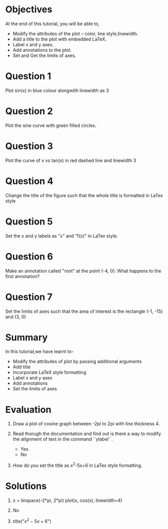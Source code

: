 #+LaTeX_CLASS: beamer
#+LaTeX_CLASS_OPTIONS: [presentation]
#+BEAMER_FRAME_LEVEL: 1

#+BEAMER_HEADER_EXTRA: \usetheme{Warsaw}\usecolortheme{default}\useoutertheme{infolines}\setbeamercovered{transparent}
#+COLUMNS: %45ITEM %10BEAMER_env(Env) %10BEAMER_envargs(Env Args) %4BEAMER_col(Col) %8BEAMER_extra(Extra)
#+PROPERTY: BEAMER_col_ALL 0.1 0.2 0.3 0.4 0.5 0.6 0.7 0.8 0.9 1.0 :ETC

#+LaTeX_CLASS: beamer
#+LaTeX_CLASS_OPTIONS: [presentation]

#+LaTeX_HEADER: \usepackage[english]{babel} \usepackage{ae,aecompl}
#+LaTeX_HEADER: \usepackage{mathpazo,courier,euler} \usepackage[scaled=.95]{helvet}

#+LaTeX_HEADER:\usepackage{listings}

#+LaTeX_HEADER:\lstset{language=Python, basicstyle=\ttfamily\bfseries,
#+LaTeX_HEADER:  commentstyle=\color{red}\itshape, stringstyle=\color{darkgreen},
#+LaTeX_HEADER:  showstringspaces=false, keywordstyle=\color{blue}\bfseries}

#+TITLE:    
#+AUTHOR:    FOSSEE
#+EMAIL:     
#+DATE:    

#+DESCRIPTION: 
#+KEYWORDS: 
#+LANGUAGE:  en
#+OPTIONS:   H:3 num:nil toc:nil \n:nil @:t ::t |:t ^:t -:t f:t *:t <:t
#+OPTIONS:   TeX:t LaTeX:nil skip:nil d:nil todo:nil pri:nil tags:not-in-toc

* 
#+begin_latex
\begin{center}
\vspace{12pt}
\textcolor{blue}{\huge Embellishing a Plot}
\end{center}
\vspace{18pt}
\begin{center}
\vspace{10pt}
\includegraphics[scale=0.95]{../images/fossee-logo.png}\\
\vspace{5pt}
\scriptsize Developed by FOSSEE Team, IIT-Bombay. \\ 
\scriptsize Funded by National Mission on Education through ICT\\
\scriptsize  MHRD,Govt. of India\\
\includegraphics[scale=0.30]{../images/iitb-logo.png}\\
\end{center}
#+end_latex
* Objectives
  At the end of this tutorial, you will be able to, 
 - Modify the attributes of the plot -- color, line style,linewidth.
 - Add a title to the plot with embedded LaTeX.
 - Label x and y axes. 
 - Add annotations to the plot. 
 - Set and Get the limits of axes.
* Question 1
  Plot sin(x) in blue colour alongwith linewidth as 3
* Question 2
  Plot the sine curve with green filled circles.
* Question 3
  Plot the curve of x vs tan(x) in red dashed line and linewidth 3
* Question 4
  Change the title of the figure such that the whole title is
  formatted in LaTex style
* Question 5
  Set the x and y labels as "x" and "f(x)" in LaTex style.
* Question 6
  Make an annotation called "root" at the point (-4, 0). What happens
  to the first annotation?
* Question 7
  Set the limits of axes such that the area of interest is the
  rectangle (-1, -15) and (3, 0)
* Summary
  In this tutorial,we have learnt to-
  + Modify the attributes of plot by passing additional arguments
  + Add title
  + Incorporate LaTeX style formatting
  + Label x and y axes
  + Add annotations
  + Set the limits of axes
* Evaluation
  1. Draw a plot of cosine graph between -2pi to 2pi with line thickness 4.

  2. Read thorugh the documentation and find out is there a way to modify the
     alignment of text in the command ``ylabel``.
     - Yes
     - No

  3. How do you set the title as x^2-5x+6 in LaTex style formatting.
* Solutions
  1. x = linspace(-2*pi, 2*pi)
     plot(x, cos(x), linewidth=4)
  
  2. No

  3. title("$x^2-5x+6$")

* 
#+begin_latex
  \begin{block}{}
  \begin{center}
  \textcolor{blue}{\Large THANK YOU!} 
  \end{center}
  \end{block}
\begin{block}{}
  \begin{center}
    For more Information, visit our website\\
    \url{http://fossee.in/}
  \end{center}  
  \end{block}
#+end_latex




